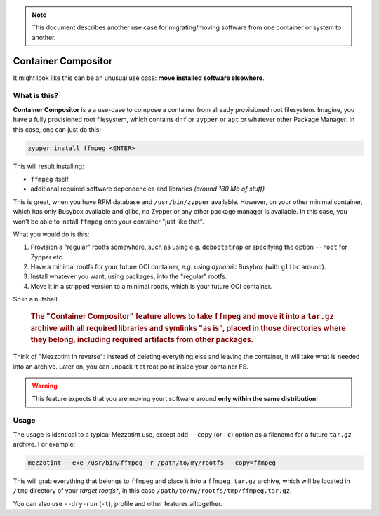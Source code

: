 .. note::
    This document describes another use case for migrating/moving
    software from one container or system to another.

.. _quickstart:

Container Compositor
====================

It might look like this can be an unusual use case: **move installed software elsewhere**.

What is this?
-------------

**Container Compositor** is a a use-case to compose a container from already provisioned root filesystem.
Imagine, you have a fully provisioned root filesystem, which contains ``dnf`` or ``zypper`` or ``apt`` or whatever
other Package Manager. In this case, one can just do this:

.. code-block:: shell

    zypper install ffmpeg <ENTER>

This will result installing:

- ``ffmpeg`` itself
- additional required software dependencies and libraries *(around 180 Mb of stuff)*

This is great, when you have RPM database and ``/usr/bin/zypper`` available. However, on your other minimal
container, which has only Busybox available and glibc, no Zypper or any other package manager is available.
In this case, you won't be able to install ``ffmpeg`` onto your container "just like that".

What you would do is this:

1. Provision a "regular" rootfs somewhere, such as using e.g. ``debootstrap`` or specifying the option ``--root`` for Zypper etc.
2. Have a minimal rootfs for your future OCI container, e.g. using *dynamic* Busybox (with ``glibc`` around).
3. Install whatever you want, using packages, into the "regular" rootfs.
4. Move it in a stripped version to a minimal rootfs, which is your future OCI container.

So in a nutshell:

.. pull-quote::
    .. rubric::
        The "Container Compositor" feature allows to take ``ffmpeg`` and move it into a ``tar.gz`` archive with all required libraries and symlinks "as is", placed in those directories where they belong, including required artifacts from other packages.

Think of "Mezzotint in reverse": instead of deleting everything else and leaving the container, it will
take what is needed into an archive. Later on, you can unpack it at root point inside your container FS.

.. warning::

    This feature expects that you are moving yourt software around **only within the same distribution**!

Usage
-----

The usage is identical to a typical Mezzotint use, except add ``--copy`` (or ``-c``) option as a filename
for a future ``tar.gz`` archive. For example:

.. code-block:: shell

    mezzotint --exe /usr/bin/ffmpeg -r /path/to/my/rootfs --copy=ffmpeg

This will grab everything that belongs to ``ffmpeg`` and place it into a ``ffmpeg.tar.gz`` archive, which
will be located in ``/tmp`` directory of your *target rootfs**, in this case ``/path/to/my/rootfs/tmp/ffmpeg.tar.gz``.

You can also use ``--dry-run`` (``-t``), profile and other features alltogether.